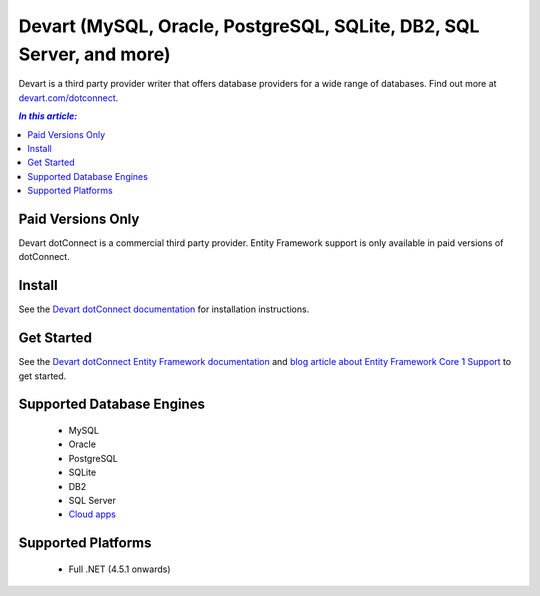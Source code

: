 Devart (MySQL, Oracle, PostgreSQL, SQLite, DB2, SQL Server, and more)
=====================================================================

Devart is a third party provider writer that offers database providers for a wide range of databases. Find out more at `devart.com/dotconnect <https://www.devart.com/dotconnect/>`_.

.. contents:: `In this article:`
    :depth: 2
    :local:

Paid Versions Only
------------------

Devart dotConnect is a commercial third party provider. Entity Framework support is only available in paid versions of dotConnect.

Install
-------

See the `Devart dotConnect documentation <https://www.devart.com/dotconnect/>`_ for installation instructions.

Get Started
-----------

See the `Devart dotConnect Entity Framework documentation <https://www.devart.com/dotconnect/entityframework.html>`_ and `blog article about Entity Framework Core 1 Support <http://blog.devart.com/entity-framework-core-1-entity-framework-7-support.html>`_ to get started.

Supported Database Engines
--------------------------

  * MySQL
  * Oracle
  * PostgreSQL
  * SQLite
  * DB2
  * SQL Server
  * `Cloud apps <https://www.devart.com/dotconnect/#cloud>`_

Supported Platforms
-------------------

  * Full .NET (4.5.1 onwards)
